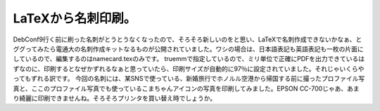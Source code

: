 ﻿LaTeXから名刺印刷。
########################


DebConf9行く前に刷った名刺がとうとうなくなったので、そろそろ新しいのをと思い、LaTeXで名刺作成できないかなぁ、とググってみたら電通大の名刺作成キットなるものが公開されていました。ワシの場合は、日本語表記も英語表記も一枚の片面にしているので、編集するのはnamecard.texのみです。
truemmで指定しているので、ミリ単位で正確にPDFを出力できているはずなのに、印刷するとなぜかずれるなぁと思っていたら、印刷サイズが自動的に97％に設定されていました。それじゃいくらやってもずれる訳です。
今回の名刺には、某SNSで使っている、新婚旅行でホノルル空港から帰国する前に撮ったプロファイル写真と、ここのプロファイル写真でも使っているこまちゃんアイコンの写真を印刷してみました。EPSON CC-700じゃあ、あまり綺麗に印刷できませんね。そろそろプリンタを買い替え時でしょうか。



.. author:: mkouhei
.. categories:: TeX, 
.. tags::



